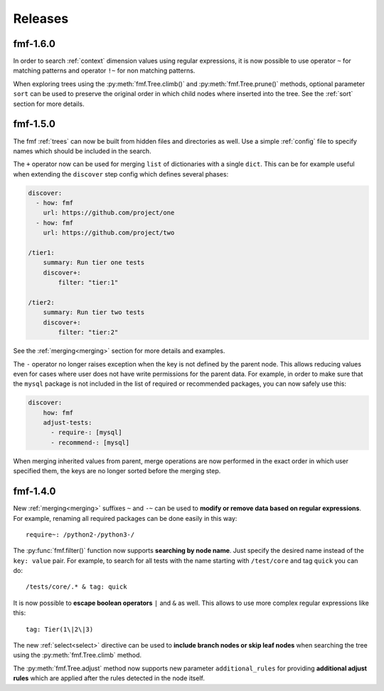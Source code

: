 .. _releases:

======================
    Releases
======================


fmf-1.6.0
~~~~~~~~~~~~~~~~~~~~~~~~~~~~~~~~~~~~~~~~~~~~~~~~~~~~~~~~~~~~~~~~~~

In order to search :ref:`context` dimension values using regular
expressions, it is now possible to use operator ``~`` for matching
patterns and operator ``!~`` for non matching patterns.

When exploring trees using the :py:meth:`fmf.Tree.climb()` and
:py:meth:`fmf.Tree.prune()` methods, optional parameter ``sort``
can be used to preserve the original order in which child nodes
where inserted into the tree. See the :ref:`sort` section for more
details.


fmf-1.5.0
~~~~~~~~~~~~~~~~~~~~~~~~~~~~~~~~~~~~~~~~~~~~~~~~~~~~~~~~~~~~~~~~~~

The fmf :ref:`trees` can now be built from hidden files and
directories as well. Use a simple :ref:`config` file to specify
names which should be included in the search.

The ``+`` operator now can be used for merging ``list`` of
dictionaries with a single ``dict``. This can be for example
useful when extending the ``discover`` step config which defines
several phases:

.. code-block:: yaml

    discover:
      - how: fmf
        url: https://github.com/project/one
      - how: fmf
        url: https://github.com/project/two

    /tier1:
        summary: Run tier one tests
        discover+:
            filter: "tier:1"

    /tier2:
        summary: Run tier two tests
        discover+:
            filter: "tier:2"

See the :ref:`merging<merging>` section for more details and
examples.

The ``-`` operator no longer raises exception when the key is not
defined by the parent node. This allows reducing values even for
cases where user does not have write permissions for the parent
data. For example, in order to make sure that the ``mysql``
package is not included in the list of required or recommended
packages, you can now safely use this:

.. code-block:: yaml

    discover:
        how: fmf
        adjust-tests:
          - require-: [mysql]
          - recommend-: [mysql]

When merging inherited values from parent, merge operations are
now performed in the exact order in which user specified them, the
keys are no longer sorted before the merging step.


fmf-1.4.0
~~~~~~~~~~~~~~~~~~~~~~~~~~~~~~~~~~~~~~~~~~~~~~~~~~~~~~~~~~~~~~~~~~

New :ref:`merging<merging>` suffixes ``~`` and ``-~`` can be used
to **modify or remove data based on regular expressions**. For
example, renaming all required packages can be done easily in this
way::

    require~: /python2-/python3-/

The :py:func:`fmf.filter()` function now supports **searching by
node name**. Just specify the desired name instead of the ``key:
value`` pair. For example, to search for all tests with the name
starting with ``/test/core`` and tag ``quick`` you can do::

    /tests/core/.* & tag: quick

It is now possible to **escape boolean operators** ``|`` and ``&``
as well. This allows to use more complex regular expressions like
this::

    tag: Tier(1\|2\|3)

The new :ref:`select<select>` directive can be used to **include
branch nodes or skip leaf nodes** when searching the tree using
the :py:meth:`fmf.Tree.climb` method.

The :py:meth:`fmf.Tree.adjust` method now supports new parameter
``additional_rules`` for providing **additional adjust rules**
which are applied after the rules detected in the node itself.
